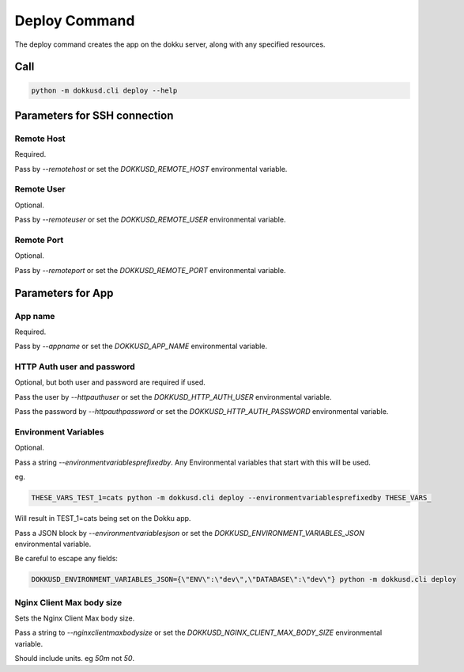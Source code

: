 Deploy Command
==============


The deploy command creates the app on the dokku server, along with any specified resources.


Call
----

.. code-block:: bash

    python -m dokkusd.cli deploy --help


Parameters for SSH connection
-----------------------------

Remote Host
~~~~~~~~~~~

Required.

Pass by `--remotehost` or set the `DOKKUSD_REMOTE_HOST` environmental variable.

Remote User
~~~~~~~~~~~

Optional.

Pass by `--remoteuser` or set the `DOKKUSD_REMOTE_USER` environmental variable.

Remote Port
~~~~~~~~~~~

Optional.

Pass by `--remoteport` or set the `DOKKUSD_REMOTE_PORT` environmental variable.

Parameters for App
------------------

App name
~~~~~~~~

Required.

Pass by `--appname` or set the `DOKKUSD_APP_NAME` environmental variable.

HTTP Auth user and password
~~~~~~~~~~~~~~~~~~~~~~~~~~~

Optional, but both user and password are required if used.

Pass the user by `--httpauthuser` or set the `DOKKUSD_HTTP_AUTH_USER` environmental variable.

Pass the password by `--httpauthpassword` or set the `DOKKUSD_HTTP_AUTH_PASSWORD` environmental variable.

Environment Variables
~~~~~~~~~~~~~~~~~~~~~

Optional.

Pass a string `--environmentvariablesprefixedby`. Any Environmental variables that start with this will be used.

eg.

.. code-block:: bash

    THESE_VARS_TEST_1=cats python -m dokkusd.cli deploy --environmentvariablesprefixedby THESE_VARS_

Will result in TEST_1=cats being set on the Dokku app.


Pass a JSON block by `--environmentvariablesjson` or set the `DOKKUSD_ENVIRONMENT_VARIABLES_JSON` environmental variable.

Be careful to escape any fields:

.. code-block:: bash

    DOKKUSD_ENVIRONMENT_VARIABLES_JSON={\"ENV\":\"dev\",\"DATABASE\":\"dev\"} python -m dokkusd.cli deploy

Nginx Client Max body size
~~~~~~~~~~~~~~~~~~~~~~~~~~

Sets the Nginx Client Max body size.

Pass a string to `--nginxclientmaxbodysize` or set the `DOKKUSD_NGINX_CLIENT_MAX_BODY_SIZE` environmental variable.

Should include units. eg `50m` not `50`.
